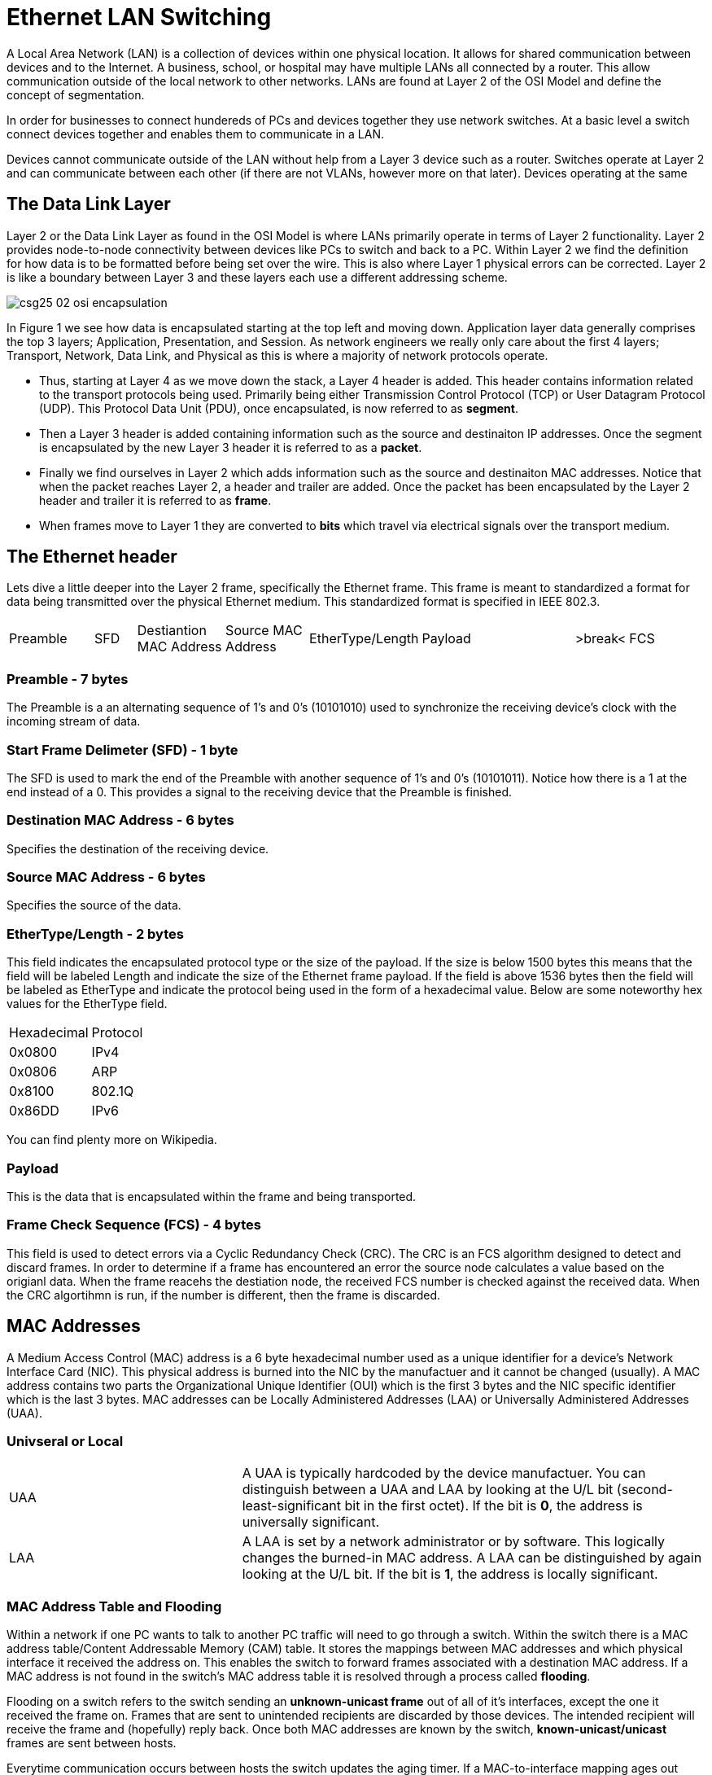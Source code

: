 = Ethernet LAN Switching

A Local Area Network (LAN) is a collection of devices within one physical location. It allows for shared communication between
devices and to the Internet. A business, school, or hospital may have multiple LANs all connected by a router. This allow communication
outside of the local network to other networks. LANs are found at Layer 2 of the OSI Model and define the concept of segmentation.

In order for businesses to connect hundereds of PCs and devices together they use network switches. At a basic level a switch connect devices together and enables them to communicate in a LAN.

Devices cannot communicate outside of the LAN without help from a Layer 3 device such as a router. Switches operate at Layer 2
and can communicate between each other (if there are not VLANs, however more on that later). Devices operating at the same 

== The Data Link Layer


Layer 2 or the Data Link Layer as found in the OSI Model is where LANs primarily operate in terms of Layer 2 functionality.
Layer 2 provides node-to-node connectivity between devices like PCs to switch and back to a PC. Within Layer 2 we find the
definition for how data is to be formatted before being set over the wire. This is also where Layer 1 physical errors can be corrected.
Layer 2 is like a boundary between Layer 3 and these layers each use a different addressing scheme.



ifdef::env-github[]
++++
<p align="center">
  <img width="800" height="1000" src="Pictures/csg25-02-osi-encapsulation.png">
</p>
<h4 align="center">Figure 1. OSI Encapsulation Process</h4>
++++
endif::[]

ifndef::env-github[]
[]
image::Pictures/csg25-02-osi-encapsulation.png[align=center]
endif::[]



In Figure 1 we see how data is encapsulated starting at the top left and moving down. Application layer data generally
comprises the top 3 layers; Application, Presentation, and Session. As network engineers we really only care about the
first 4 layers; Transport, Network, Data Link, and Physical as this is where a majority of network protocols operate.

* Thus, starting at Layer 4 as we move down the stack, a Layer 4 header is added. This header contains information
    related to the transport protocols being used. Primarily being either Transmission Control Protocol (TCP) or User Datagram Protocol (UDP).
    This Protocol Data Unit (PDU), once encapsulated, is now referred to as *segment*.

* Then a Layer 3 header is added containing information such as the source and destinaiton IP addresses.
    Once the segment is encapsulated by the new Layer 3 header it is referred to as a *packet*.

* Finally we find ourselves in Layer 2 which adds information such as the source and destinaiton MAC addresses.
    Notice that when the packet reaches Layer 2, a header and trailer are added.
    Once the packet has been encapsulated by the Layer 2 header and trailer it is referred to as *frame*.

* When frames move to Layer 1 they are converted to *bits* which travel via electrical signals over the transport medium.


== The Ethernet header

Lets dive a little deeper into the Layer 2 frame, specifically the Ethernet frame. This frame is meant to standardized
a format for data being transmitted over the physical Ethernet medium. This standardized format is specified in IEEE 802.3.

[cols="2, 1, 2, 2, 1, 4, 1, 2"]
|===

|Preamble
|SFD
|Destiantion MAC Address
|Source MAC Address
|EtherType/Length
|Payload
|>break<
|FCS

|===

=== Preamble - 7 bytes

The Preamble is a an alternating sequence of 1's and 0's (10101010) used to synchronize the receiving device's clock with
the incoming stream of data. 

=== Start Frame Delimeter (SFD) - 1 byte

The SFD is used to mark the end of the Preamble with another sequence of 1's and 0's (10101011). Notice how there is a 
1 at the end instead of a 0. This provides a signal to the receiving device that the Preamble is finished.

=== Destination MAC Address - 6 bytes

Specifies the destination of the receiving device.

=== Source MAC Address - 6 bytes

Specifies the source of the data.

=== EtherType/Length - 2 bytes

This field indicates the encapsulated protocol type or the size of the payload. If the size is below 1500 bytes this means
that the field will be labeled Length and indicate the size of the Ethernet frame payload. If the field is above 1536 bytes
then the field will be labeled as EtherType and indicate the protocol being used in the form of a hexadecimal value. Below are
some noteworthy hex values for the EtherType field.

[cols="1, 2"]
|===
| Hexadecimal
| Protocol

|0x0800
|IPv4

|0x0806
|ARP

|0x8100
|802.1Q

|0x86DD
|IPv6

|===

You can find plenty more on Wikipedia.

=== Payload

This is the data that is encapsulated within the frame and being transported.

=== Frame Check Sequence (FCS) - 4 bytes

This field is used to detect errors via a Cyclic Redundancy Check (CRC). The CRC is an FCS algorithm designed to detect
and discard frames. In order to determine if a frame has encountered an error the source node calculates a value based on the
origianl data. When the frame reacehs the destiation node, the received FCS number is checked against the received data.
When the CRC algortihmn is run, if the number is different, then the frame is discarded. 

== MAC Addresses

A Medium Access Control (MAC) address is a 6 byte hexadecimal number used as a unique identifier for a device's Network Interface Card (NIC).
This physical address is burned into the NIC by the manufactuer and it cannot be changed (usually). A MAC address contains two parts
the Organizational Unique Identifier (OUI) which is the first 3 bytes and the NIC specific identifier which is the last 3 bytes. MAC addresses can be Locally Administered Addresses (LAA)
or Universally Administered Addresses (UAA).

=== Univseral or Local

[cols="2, 4"]
|===

| UAA
| A UAA is typically hardcoded by the device manufactuer.
You can distinguish between a UAA and LAA by looking at the U/L bit (second-least-significant bit in the first octet).
If the bit is *0*, the address is universally significant.

| LAA
| A LAA is set by a network administrator or by software. This logically changes the burned-in MAC address. A LAA can be distinguished by again looking
    at the U/L bit. If the bit is *1*, the address is locally significant.

|===

=== MAC Address Table and Flooding

Within a network if one PC wants to talk to another PC traffic will need to go through a switch. Within the switch there is a MAC address table/Content Addressable Memory (CAM) table.
It stores the mappings between MAC addresses and which physical interface it received the address on. This enables the switch to forward frames associated with a destination MAC address.
If a MAC address is not found in the switch's MAC address table it is resolved through a process called *flooding*.

Flooding on a switch refers to the switch sending an *unknown-unicast frame* out of all of it's interfaces, except the one it received the frame on.
Frames that are sent to unintended recipients are discarded by those devices. The intended recipient will receive the frame and (hopefully) reply back. 
Once both MAC addresses are known by the switch, *known-unicast/unicast* frames are sent between hosts.

Everytime communication occurs between hosts the switch updates the aging timer. If a MAC-to-interface mapping ages out (timer expires), the entry is deleted.
Cisco switches removes dynamically learned MAC addreses after *5 minutes* of inactivity on the interface.

== Address Resolution Protocol (ARP)

ARP is used to discover Layer 2 MAC addresses when only the destiaation IP address is known. This enables a device to find the destination of
other devices on the LAN. Because L2 communicates only using MAC addresses, ARP is a critical function for MAC address discovery. It helps switches discover which MAC addresses are on each interface.
Thus, ARP is defined as a L2 protoocl and is non-routable. 

ARP is a request-response protocol. When a client initiates an ARP Request it sends out a broadcast because it does not know the receiver's MAC address. Therefore it is unable to send a unicast frame.
Since the ARP Request is sent broadcast, nodes not intended to receive the request discard the frame. Once the intended recipient receives the ARP Request it will reply back to the sender with an ARP Reply.
The ARP Reply is sent unicast back to the sender because it knows the destination MAC address. The EtherType field value for ARP is `0x0806`.

